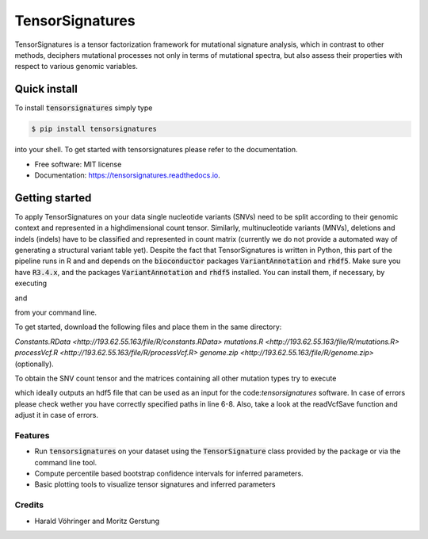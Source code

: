 ################
TensorSignatures
################


.. image:: https://img.shields.io/pypi/v/tensorsignatures.svg
        :target: https://pypi.python.org/pypi/tensorsignatures

.. image:: https://img.shields.io/travis/sagar87/tensorsignatures.svg
        :target: https://travis-ci.org/sagar87/tensorsignatures

.. image:: https://readthedocs.org/projects/tensorsignatures/badge/?version=latest
        :target: https://tensorsignatures.readthedocs.io/en/latest/?badge=latest
        :alt: Documentation Status


TensorSignatures is a tensor factorization framework for mutational signature
analysis, which in contrast to other methods, deciphers mutational processes
not only in terms of mutational spectra, but also assess their properties with
respect to various genomic variables.

*************
Quick install
*************

To install :code:`tensorsignatures` simply type

.. code-block:: console

    $ pip install tensorsignatures

into your shell. To get started with tensorsignatures please refer to the
documentation.

* Free software: MIT license
* Documentation: https://tensorsignatures.readthedocs.io.


***************
Getting started
***************

To apply TensorSignatures on your data single nucleotide variants (SNVs) need to
be split according to their genomic context and represented in a highdimensional
count tensor. Similarly, multinucleotide variants (MNVs), deletions and indels
(indels) have to be classified and represented in count matrix (currently we
do not provide a automated way of generating a structural variant table yet).
Despite the fact that TensorSignatures is written in Python, this part of the
pipeline runs in R and and depends on the :code:`bioconductor` packages
:code:`VariantAnnotation` and :code:`rhdf5`. Make sure you have :code:`R3.4.x`, and
the packages :code:`VariantAnnotation` and :code:`rhdf5` installed. You can
install them, if necessary, by executing

.. code-block:: console
    $ Rscript -e "source('https://bioconductor.org/biocLite.R'); biocLite('VariantAnnotation')"

and

.. code-block:: console
    $ Rscript -e "source('https://bioconductor.org/biocLite.R'); biocLite('rhdf5')"

from your command line.

To get started, download the following files and place them in the same directory:

`Constants.RData <http://193.62.55.163/file/R/constants.RData>`
`mutations.R <http://193.62.55.163/file/R/mutations.R>`
`processVcf.R <http://193.62.55.163/file/R/processVcf.R>`
`genome.zip <http://193.62.55.163/file/R/genome.zip>` (optionally).

To obtain the SNV count tensor and the matrices containing all other mutation
types try to execute

.. code-block:: console
    $ Rscript processVcf.R yourVcfFile1.vcf.gz yourVcfFile2.vcf.gz ... yourVcfFileN.vcf.gz outputHdf5File.h5

which ideally outputs an hdf5 file that can be used as an input for the code:`tensorsignatures`
software. In case of errors please check wether you have correctly specified paths
in line 6-8. Also, take a look at the readVcfSave function and adjust it in case of errors.









Features
--------

* Run :code:`tensorsignatures` on your dataset using the :code:`TensorSignature` class provided by the package or via the command line tool.
* Compute percentile based bootstrap confidence intervals for inferred parameters.
* Basic plotting tools to visualize tensor signatures and inferred parameters

Credits
-------

* Harald Vöhringer and Moritz Gerstung
